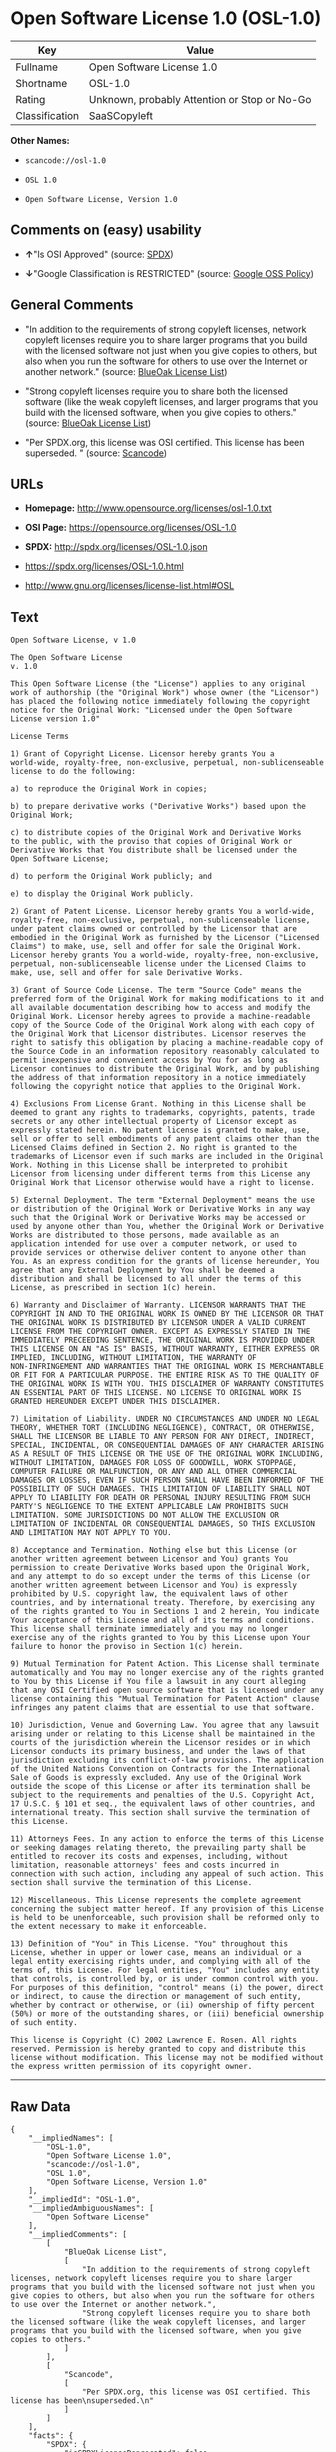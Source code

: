 * Open Software License 1.0 (OSL-1.0)

| Key              | Value                                          |
|------------------+------------------------------------------------|
| Fullname         | Open Software License 1.0                      |
| Shortname        | OSL-1.0                                        |
| Rating           | Unknown, probably Attention or Stop or No-Go   |
| Classification   | SaaSCopyleft                                   |

*Other Names:*

- =scancode://osl-1.0=

- =OSL 1.0=

- =Open Software License, Version 1.0=

** Comments on (easy) usability

- *↑*"Is OSI Approved" (source:
  [[https://spdx.org/licenses/OSL-1.0.html][SPDX]])

- *↓*"Google Classification is RESTRICTED" (source:
  [[https://opensource.google.com/docs/thirdparty/licenses/][Google OSS
  Policy]])

** General Comments

- "In addition to the requirements of strong copyleft licenses, network
  copyleft licenses require you to share larger programs that you build
  with the licensed software not just when you give copies to others,
  but also when you run the software for others to use over the Internet
  or another network." (source:
  [[https://blueoakcouncil.org/copyleft][BlueOak License List]])

- "Strong copyleft licenses require you to share both the licensed
  software (like the weak copyleft licenses, and larger programs that
  you build with the licensed software, when you give copies to others."
  (source: [[https://blueoakcouncil.org/copyleft][BlueOak License
  List]])

- "Per SPDX.org, this license was OSI certified. This license has been
  superseded. " (source:
  [[https://github.com/nexB/scancode-toolkit/blob/develop/src/licensedcode/data/licenses/osl-1.0.yml][Scancode]])

** URLs

- *Homepage:* http://www.opensource.org/licenses/osl-1.0.txt

- *OSI Page:* https://opensource.org/licenses/OSL-1.0

- *SPDX:* http://spdx.org/licenses/OSL-1.0.json

- https://spdx.org/licenses/OSL-1.0.html

- http://www.gnu.org/licenses/license-list.html#OSL

** Text

#+BEGIN_EXAMPLE
  Open Software License, v 1.0

  The Open Software License
  v. 1.0

  This Open Software License (the "License") applies to any original
  work of authorship (the "Original Work") whose owner (the "Licensor")
  has placed the following notice immediately following the copyright
  notice for the Original Work: "Licensed under the Open Software
  License version 1.0"

  License Terms

  1) Grant of Copyright License. Licensor hereby grants You a
  world-wide, royalty-free, non-exclusive, perpetual, non-sublicenseable
  license to do the following:

  a) to reproduce the Original Work in copies;

  b) to prepare derivative works ("Derivative Works") based upon the
  Original Work;

  c) to distribute copies of the Original Work and Derivative Works
  to the public, with the proviso that copies of Original Work or
  Derivative Works that You distribute shall be licensed under the
  Open Software License;

  d) to perform the Original Work publicly; and

  e) to display the Original Work publicly.

  2) Grant of Patent License. Licensor hereby grants You a world-wide,
  royalty-free, non-exclusive, perpetual, non-sublicenseable license,
  under patent claims owned or controlled by the Licensor that are
  embodied in the Original Work as furnished by the Licensor ("Licensed
  Claims") to make, use, sell and offer for sale the Original Work.
  Licensor hereby grants You a world-wide, royalty-free, non-exclusive,
  perpetual, non-sublicenseable license under the Licensed Claims to
  make, use, sell and offer for sale Derivative Works.

  3) Grant of Source Code License. The term "Source Code" means the
  preferred form of the Original Work for making modifications to it and
  all available documentation describing how to access and modify the
  Original Work. Licensor hereby agrees to provide a machine-readable
  copy of the Source Code of the Original Work along with each copy of
  the Original Work that Licensor distributes. Licensor reserves the
  right to satisfy this obligation by placing a machine-readable copy of
  the Source Code in an information repository reasonably calculated to
  permit inexpensive and convenient access by You for as long as
  Licensor continues to distribute the Original Work, and by publishing
  the address of that information repository in a notice immediately
  following the copyright notice that applies to the Original Work.

  4) Exclusions From License Grant. Nothing in this License shall be
  deemed to grant any rights to trademarks, copyrights, patents, trade
  secrets or any other intellectual property of Licensor except as
  expressly stated herein. No patent license is granted to make, use,
  sell or offer to sell embodiments of any patent claims other than the
  Licensed Claims defined in Section 2. No right is granted to the
  trademarks of Licensor even if such marks are included in the Original
  Work. Nothing in this License shall be interpreted to prohibit
  Licensor from licensing under different terms from this License any
  Original Work that Licensor otherwise would have a right to license.

  5) External Deployment. The term "External Deployment" means the use
  or distribution of the Original Work or Derivative Works in any way
  such that the Original Work or Derivative Works may be accessed or
  used by anyone other than You, whether the Original Work or Derivative
  Works are distributed to those persons, made available as an
  application intended for use over a computer network, or used to
  provide services or otherwise deliver content to anyone other than
  You. As an express condition for the grants of license hereunder, You
  agree that any External Deployment by You shall be deemed a
  distribution and shall be licensed to all under the terms of this
  License, as prescribed in section 1(c) herein.

  6) Warranty and Disclaimer of Warranty. LICENSOR WARRANTS THAT THE
  COPYRIGHT IN AND TO THE ORIGINAL WORK IS OWNED BY THE LICENSOR OR THAT
  THE ORIGINAL WORK IS DISTRIBUTED BY LICENSOR UNDER A VALID CURRENT
  LICENSE FROM THE COPYRIGHT OWNER. EXCEPT AS EXPRESSLY STATED IN THE
  IMMEDIATELY PRECEEDING SENTENCE, THE ORIGINAL WORK IS PROVIDED UNDER
  THIS LICENSE ON AN "AS IS" BASIS, WITHOUT WARRANTY, EITHER EXPRESS OR
  IMPLIED, INCLUDING, WITHOUT LIMITATION, THE WARRANTY OF
  NON-INFRINGEMENT AND WARRANTIES THAT THE ORIGINAL WORK IS MERCHANTABLE
  OR FIT FOR A PARTICULAR PURPOSE. THE ENTIRE RISK AS TO THE QUALITY OF
  THE ORIGINAL WORK IS WITH YOU. THIS DISCLAIMER OF WARRANTY CONSTITUTES
  AN ESSENTIAL PART OF THIS LICENSE. NO LICENSE TO ORIGINAL WORK IS
  GRANTED HEREUNDER EXCEPT UNDER THIS DISCLAIMER.

  7) Limitation of Liability. UNDER NO CIRCUMSTANCES AND UNDER NO LEGAL
  THEORY, WHETHER TORT (INCLUDING NEGLIGENCE), CONTRACT, OR OTHERWISE,
  SHALL THE LICENSOR BE LIABLE TO ANY PERSON FOR ANY DIRECT, INDIRECT,
  SPECIAL, INCIDENTAL, OR CONSEQUENTIAL DAMAGES OF ANY CHARACTER ARISING
  AS A RESULT OF THIS LICENSE OR THE USE OF THE ORIGINAL WORK INCLUDING,
  WITHOUT LIMITATION, DAMAGES FOR LOSS OF GOODWILL, WORK STOPPAGE,
  COMPUTER FAILURE OR MALFUNCTION, OR ANY AND ALL OTHER COMMERCIAL
  DAMAGES OR LOSSES, EVEN IF SUCH PERSON SHALL HAVE BEEN INFORMED OF THE
  POSSIBILITY OF SUCH DAMAGES. THIS LIMITATION OF LIABILITY SHALL NOT
  APPLY TO LIABILITY FOR DEATH OR PERSONAL INJURY RESULTING FROM SUCH
  PARTY'S NEGLIGENCE TO THE EXTENT APPLICABLE LAW PROHIBITS SUCH
  LIMITATION. SOME JURISDICTIONS DO NOT ALLOW THE EXCLUSION OR
  LIMITATION OF INCIDENTAL OR CONSEQUENTIAL DAMAGES, SO THIS EXCLUSION
  AND LIMITATION MAY NOT APPLY TO YOU.

  8) Acceptance and Termination. Nothing else but this License (or
  another written agreement between Licensor and You) grants You
  permission to create Derivative Works based upon the Original Work,
  and any attempt to do so except under the terms of this License (or
  another written agreement between Licensor and You) is expressly
  prohibited by U.S. copyright law, the equivalent laws of other
  countries, and by international treaty. Therefore, by exercising any
  of the rights granted to You in Sections 1 and 2 herein, You indicate
  Your acceptance of this License and all of its terms and conditions.
  This license shall terminate immediately and you may no longer
  exercise any of the rights granted to You by this License upon Your
  failure to honor the proviso in Section 1(c) herein.

  9) Mutual Termination for Patent Action. This License shall terminate
  automatically and You may no longer exercise any of the rights granted
  to You by this License if You file a lawsuit in any court alleging
  that any OSI Certified open source software that is licensed under any
  license containing this "Mutual Termination for Patent Action" clause
  infringes any patent claims that are essential to use that software.

  10) Jurisdiction, Venue and Governing Law. You agree that any lawsuit
  arising under or relating to this License shall be maintained in the
  courts of the jurisdiction wherein the Licensor resides or in which
  Licensor conducts its primary business, and under the laws of that
  jurisdiction excluding its conflict-of-law provisions. The application
  of the United Nations Convention on Contracts for the International
  Sale of Goods is expressly excluded. Any use of the Original Work
  outside the scope of this License or after its termination shall be
  subject to the requirements and penalties of the U.S. Copyright Act,
  17 U.S.C. § 101 et seq., the equivalent laws of other countries, and
  international treaty. This section shall survive the termination of
  this License.

  11) Attorneys Fees. In any action to enforce the terms of this License
  or seeking damages relating thereto, the prevailing party shall be
  entitled to recover its costs and expenses, including, without
  limitation, reasonable attorneys' fees and costs incurred in
  connection with such action, including any appeal of such action. This
  section shall survive the termination of this License.

  12) Miscellaneous. This License represents the complete agreement
  concerning the subject matter hereof. If any provision of this License
  is held to be unenforceable, such provision shall be reformed only to
  the extent necessary to make it enforceable.

  13) Definition of "You" in This License. "You" throughout this
  License, whether in upper or lower case, means an individual or a
  legal entity exercising rights under, and complying with all of the
  terms of, this License. For legal entities, "You" includes any entity
  that controls, is controlled by, or is under common control with you.
  For purposes of this definition, "control" means (i) the power, direct
  or indirect, to cause the direction or management of such entity,
  whether by contract or otherwise, or (ii) ownership of fifty percent
  (50%) or more of the outstanding shares, or (iii) beneficial ownership
  of such entity.

  This license is Copyright (C) 2002 Lawrence E. Rosen. All rights
  reserved. Permission is hereby granted to copy and distribute this
  license without modification. This license may not be modified without
  the express written permission of its copyright owner.
#+END_EXAMPLE

--------------

** Raw Data

#+BEGIN_EXAMPLE
  {
      "__impliedNames": [
          "OSL-1.0",
          "Open Software License 1.0",
          "scancode://osl-1.0",
          "OSL 1.0",
          "Open Software License, Version 1.0"
      ],
      "__impliedId": "OSL-1.0",
      "__impliedAmbiguousNames": [
          "Open Software License"
      ],
      "__impliedComments": [
          [
              "BlueOak License List",
              [
                  "In addition to the requirements of strong copyleft licenses, network copyleft licenses require you to share larger programs that you build with the licensed software not just when you give copies to others, but also when you run the software for others to use over the Internet or another network.",
                  "Strong copyleft licenses require you to share both the licensed software (like the weak copyleft licenses, and larger programs that you build with the licensed software, when you give copies to others."
              ]
          ],
          [
              "Scancode",
              [
                  "Per SPDX.org, this license was OSI certified. This license has been\nsuperseded.\n"
              ]
          ]
      ],
      "facts": {
          "SPDX": {
              "isSPDXLicenseDeprecated": false,
              "spdxFullName": "Open Software License 1.0",
              "spdxDetailsURL": "http://spdx.org/licenses/OSL-1.0.json",
              "_sourceURL": "https://spdx.org/licenses/OSL-1.0.html",
              "spdxLicIsOSIApproved": true,
              "spdxSeeAlso": [
                  "https://opensource.org/licenses/OSL-1.0"
              ],
              "_implications": {
                  "__impliedNames": [
                      "OSL-1.0",
                      "Open Software License 1.0"
                  ],
                  "__impliedId": "OSL-1.0",
                  "__impliedJudgement": [
                      [
                          "SPDX",
                          {
                              "tag": "PositiveJudgement",
                              "contents": "Is OSI Approved"
                          }
                      ]
                  ],
                  "__isOsiApproved": true,
                  "__impliedURLs": [
                      [
                          "SPDX",
                          "http://spdx.org/licenses/OSL-1.0.json"
                      ],
                      [
                          null,
                          "https://opensource.org/licenses/OSL-1.0"
                      ]
                  ]
              },
              "spdxLicenseId": "OSL-1.0"
          },
          "Scancode": {
              "otherUrls": [
                  "http://opensource.org/licenses/OSL-1.0",
                  "http://www.gnu.org/licenses/license-list.html#OSL",
                  "https://opensource.org/licenses/OSL-1.0"
              ],
              "homepageUrl": "http://www.opensource.org/licenses/osl-1.0.txt",
              "shortName": "OSL 1.0",
              "textUrls": null,
              "text": "Open Software License, v 1.0\n\nThe Open Software License\nv. 1.0\n\nThis Open Software License (the \"License\") applies to any original\nwork of authorship (the \"Original Work\") whose owner (the \"Licensor\")\nhas placed the following notice immediately following the copyright\nnotice for the Original Work: \"Licensed under the Open Software\nLicense version 1.0\"\n\nLicense Terms\n\n1) Grant of Copyright License. Licensor hereby grants You a\nworld-wide, royalty-free, non-exclusive, perpetual, non-sublicenseable\nlicense to do the following:\n\na) to reproduce the Original Work in copies;\n\nb) to prepare derivative works (\"Derivative Works\") based upon the\nOriginal Work;\n\nc) to distribute copies of the Original Work and Derivative Works\nto the public, with the proviso that copies of Original Work or\nDerivative Works that You distribute shall be licensed under the\nOpen Software License;\n\nd) to perform the Original Work publicly; and\n\ne) to display the Original Work publicly.\n\n2) Grant of Patent License. Licensor hereby grants You a world-wide,\nroyalty-free, non-exclusive, perpetual, non-sublicenseable license,\nunder patent claims owned or controlled by the Licensor that are\nembodied in the Original Work as furnished by the Licensor (\"Licensed\nClaims\") to make, use, sell and offer for sale the Original Work.\nLicensor hereby grants You a world-wide, royalty-free, non-exclusive,\nperpetual, non-sublicenseable license under the Licensed Claims to\nmake, use, sell and offer for sale Derivative Works.\n\n3) Grant of Source Code License. The term \"Source Code\" means the\npreferred form of the Original Work for making modifications to it and\nall available documentation describing how to access and modify the\nOriginal Work. Licensor hereby agrees to provide a machine-readable\ncopy of the Source Code of the Original Work along with each copy of\nthe Original Work that Licensor distributes. Licensor reserves the\nright to satisfy this obligation by placing a machine-readable copy of\nthe Source Code in an information repository reasonably calculated to\npermit inexpensive and convenient access by You for as long as\nLicensor continues to distribute the Original Work, and by publishing\nthe address of that information repository in a notice immediately\nfollowing the copyright notice that applies to the Original Work.\n\n4) Exclusions From License Grant. Nothing in this License shall be\ndeemed to grant any rights to trademarks, copyrights, patents, trade\nsecrets or any other intellectual property of Licensor except as\nexpressly stated herein. No patent license is granted to make, use,\nsell or offer to sell embodiments of any patent claims other than the\nLicensed Claims defined in Section 2. No right is granted to the\ntrademarks of Licensor even if such marks are included in the Original\nWork. Nothing in this License shall be interpreted to prohibit\nLicensor from licensing under different terms from this License any\nOriginal Work that Licensor otherwise would have a right to license.\n\n5) External Deployment. The term \"External Deployment\" means the use\nor distribution of the Original Work or Derivative Works in any way\nsuch that the Original Work or Derivative Works may be accessed or\nused by anyone other than You, whether the Original Work or Derivative\nWorks are distributed to those persons, made available as an\napplication intended for use over a computer network, or used to\nprovide services or otherwise deliver content to anyone other than\nYou. As an express condition for the grants of license hereunder, You\nagree that any External Deployment by You shall be deemed a\ndistribution and shall be licensed to all under the terms of this\nLicense, as prescribed in section 1(c) herein.\n\n6) Warranty and Disclaimer of Warranty. LICENSOR WARRANTS THAT THE\nCOPYRIGHT IN AND TO THE ORIGINAL WORK IS OWNED BY THE LICENSOR OR THAT\nTHE ORIGINAL WORK IS DISTRIBUTED BY LICENSOR UNDER A VALID CURRENT\nLICENSE FROM THE COPYRIGHT OWNER. EXCEPT AS EXPRESSLY STATED IN THE\nIMMEDIATELY PRECEEDING SENTENCE, THE ORIGINAL WORK IS PROVIDED UNDER\nTHIS LICENSE ON AN \"AS IS\" BASIS, WITHOUT WARRANTY, EITHER EXPRESS OR\nIMPLIED, INCLUDING, WITHOUT LIMITATION, THE WARRANTY OF\nNON-INFRINGEMENT AND WARRANTIES THAT THE ORIGINAL WORK IS MERCHANTABLE\nOR FIT FOR A PARTICULAR PURPOSE. THE ENTIRE RISK AS TO THE QUALITY OF\nTHE ORIGINAL WORK IS WITH YOU. THIS DISCLAIMER OF WARRANTY CONSTITUTES\nAN ESSENTIAL PART OF THIS LICENSE. NO LICENSE TO ORIGINAL WORK IS\nGRANTED HEREUNDER EXCEPT UNDER THIS DISCLAIMER.\n\n7) Limitation of Liability. UNDER NO CIRCUMSTANCES AND UNDER NO LEGAL\nTHEORY, WHETHER TORT (INCLUDING NEGLIGENCE), CONTRACT, OR OTHERWISE,\nSHALL THE LICENSOR BE LIABLE TO ANY PERSON FOR ANY DIRECT, INDIRECT,\nSPECIAL, INCIDENTAL, OR CONSEQUENTIAL DAMAGES OF ANY CHARACTER ARISING\nAS A RESULT OF THIS LICENSE OR THE USE OF THE ORIGINAL WORK INCLUDING,\nWITHOUT LIMITATION, DAMAGES FOR LOSS OF GOODWILL, WORK STOPPAGE,\nCOMPUTER FAILURE OR MALFUNCTION, OR ANY AND ALL OTHER COMMERCIAL\nDAMAGES OR LOSSES, EVEN IF SUCH PERSON SHALL HAVE BEEN INFORMED OF THE\nPOSSIBILITY OF SUCH DAMAGES. THIS LIMITATION OF LIABILITY SHALL NOT\nAPPLY TO LIABILITY FOR DEATH OR PERSONAL INJURY RESULTING FROM SUCH\nPARTY'S NEGLIGENCE TO THE EXTENT APPLICABLE LAW PROHIBITS SUCH\nLIMITATION. SOME JURISDICTIONS DO NOT ALLOW THE EXCLUSION OR\nLIMITATION OF INCIDENTAL OR CONSEQUENTIAL DAMAGES, SO THIS EXCLUSION\nAND LIMITATION MAY NOT APPLY TO YOU.\n\n8) Acceptance and Termination. Nothing else but this License (or\nanother written agreement between Licensor and You) grants You\npermission to create Derivative Works based upon the Original Work,\nand any attempt to do so except under the terms of this License (or\nanother written agreement between Licensor and You) is expressly\nprohibited by U.S. copyright law, the equivalent laws of other\ncountries, and by international treaty. Therefore, by exercising any\nof the rights granted to You in Sections 1 and 2 herein, You indicate\nYour acceptance of this License and all of its terms and conditions.\nThis license shall terminate immediately and you may no longer\nexercise any of the rights granted to You by this License upon Your\nfailure to honor the proviso in Section 1(c) herein.\n\n9) Mutual Termination for Patent Action. This License shall terminate\nautomatically and You may no longer exercise any of the rights granted\nto You by this License if You file a lawsuit in any court alleging\nthat any OSI Certified open source software that is licensed under any\nlicense containing this \"Mutual Termination for Patent Action\" clause\ninfringes any patent claims that are essential to use that software.\n\n10) Jurisdiction, Venue and Governing Law. You agree that any lawsuit\narising under or relating to this License shall be maintained in the\ncourts of the jurisdiction wherein the Licensor resides or in which\nLicensor conducts its primary business, and under the laws of that\njurisdiction excluding its conflict-of-law provisions. The application\nof the United Nations Convention on Contracts for the International\nSale of Goods is expressly excluded. Any use of the Original Work\noutside the scope of this License or after its termination shall be\nsubject to the requirements and penalties of the U.S. Copyright Act,\n17 U.S.C. ÃÂ§ 101 et seq., the equivalent laws of other countries, and\ninternational treaty. This section shall survive the termination of\nthis License.\n\n11) Attorneys Fees. In any action to enforce the terms of this License\nor seeking damages relating thereto, the prevailing party shall be\nentitled to recover its costs and expenses, including, without\nlimitation, reasonable attorneys' fees and costs incurred in\nconnection with such action, including any appeal of such action. This\nsection shall survive the termination of this License.\n\n12) Miscellaneous. This License represents the complete agreement\nconcerning the subject matter hereof. If any provision of this License\nis held to be unenforceable, such provision shall be reformed only to\nthe extent necessary to make it enforceable.\n\n13) Definition of \"You\" in This License. \"You\" throughout this\nLicense, whether in upper or lower case, means an individual or a\nlegal entity exercising rights under, and complying with all of the\nterms of, this License. For legal entities, \"You\" includes any entity\nthat controls, is controlled by, or is under common control with you.\nFor purposes of this definition, \"control\" means (i) the power, direct\nor indirect, to cause the direction or management of such entity,\nwhether by contract or otherwise, or (ii) ownership of fifty percent\n(50%) or more of the outstanding shares, or (iii) beneficial ownership\nof such entity.\n\nThis license is Copyright (C) 2002 Lawrence E. Rosen. All rights\nreserved. Permission is hereby granted to copy and distribute this\nlicense without modification. This license may not be modified without\nthe express written permission of its copyright owner.",
              "category": "Copyleft",
              "osiUrl": "http://www.opensource.org/licenses/osl-1.0.txt",
              "owner": "Lawrence Rosen",
              "_sourceURL": "https://github.com/nexB/scancode-toolkit/blob/develop/src/licensedcode/data/licenses/osl-1.0.yml",
              "key": "osl-1.0",
              "name": "Open Software License 1.0",
              "spdxId": "OSL-1.0",
              "notes": "Per SPDX.org, this license was OSI certified. This license has been\nsuperseded.\n",
              "_implications": {
                  "__impliedNames": [
                      "scancode://osl-1.0",
                      "OSL 1.0",
                      "OSL-1.0"
                  ],
                  "__impliedId": "OSL-1.0",
                  "__impliedComments": [
                      [
                          "Scancode",
                          [
                              "Per SPDX.org, this license was OSI certified. This license has been\nsuperseded.\n"
                          ]
                      ]
                  ],
                  "__impliedCopyleft": [
                      [
                          "Scancode",
                          "Copyleft"
                      ]
                  ],
                  "__calculatedCopyleft": "Copyleft",
                  "__impliedText": "Open Software License, v 1.0\n\nThe Open Software License\nv. 1.0\n\nThis Open Software License (the \"License\") applies to any original\nwork of authorship (the \"Original Work\") whose owner (the \"Licensor\")\nhas placed the following notice immediately following the copyright\nnotice for the Original Work: \"Licensed under the Open Software\nLicense version 1.0\"\n\nLicense Terms\n\n1) Grant of Copyright License. Licensor hereby grants You a\nworld-wide, royalty-free, non-exclusive, perpetual, non-sublicenseable\nlicense to do the following:\n\na) to reproduce the Original Work in copies;\n\nb) to prepare derivative works (\"Derivative Works\") based upon the\nOriginal Work;\n\nc) to distribute copies of the Original Work and Derivative Works\nto the public, with the proviso that copies of Original Work or\nDerivative Works that You distribute shall be licensed under the\nOpen Software License;\n\nd) to perform the Original Work publicly; and\n\ne) to display the Original Work publicly.\n\n2) Grant of Patent License. Licensor hereby grants You a world-wide,\nroyalty-free, non-exclusive, perpetual, non-sublicenseable license,\nunder patent claims owned or controlled by the Licensor that are\nembodied in the Original Work as furnished by the Licensor (\"Licensed\nClaims\") to make, use, sell and offer for sale the Original Work.\nLicensor hereby grants You a world-wide, royalty-free, non-exclusive,\nperpetual, non-sublicenseable license under the Licensed Claims to\nmake, use, sell and offer for sale Derivative Works.\n\n3) Grant of Source Code License. The term \"Source Code\" means the\npreferred form of the Original Work for making modifications to it and\nall available documentation describing how to access and modify the\nOriginal Work. Licensor hereby agrees to provide a machine-readable\ncopy of the Source Code of the Original Work along with each copy of\nthe Original Work that Licensor distributes. Licensor reserves the\nright to satisfy this obligation by placing a machine-readable copy of\nthe Source Code in an information repository reasonably calculated to\npermit inexpensive and convenient access by You for as long as\nLicensor continues to distribute the Original Work, and by publishing\nthe address of that information repository in a notice immediately\nfollowing the copyright notice that applies to the Original Work.\n\n4) Exclusions From License Grant. Nothing in this License shall be\ndeemed to grant any rights to trademarks, copyrights, patents, trade\nsecrets or any other intellectual property of Licensor except as\nexpressly stated herein. No patent license is granted to make, use,\nsell or offer to sell embodiments of any patent claims other than the\nLicensed Claims defined in Section 2. No right is granted to the\ntrademarks of Licensor even if such marks are included in the Original\nWork. Nothing in this License shall be interpreted to prohibit\nLicensor from licensing under different terms from this License any\nOriginal Work that Licensor otherwise would have a right to license.\n\n5) External Deployment. The term \"External Deployment\" means the use\nor distribution of the Original Work or Derivative Works in any way\nsuch that the Original Work or Derivative Works may be accessed or\nused by anyone other than You, whether the Original Work or Derivative\nWorks are distributed to those persons, made available as an\napplication intended for use over a computer network, or used to\nprovide services or otherwise deliver content to anyone other than\nYou. As an express condition for the grants of license hereunder, You\nagree that any External Deployment by You shall be deemed a\ndistribution and shall be licensed to all under the terms of this\nLicense, as prescribed in section 1(c) herein.\n\n6) Warranty and Disclaimer of Warranty. LICENSOR WARRANTS THAT THE\nCOPYRIGHT IN AND TO THE ORIGINAL WORK IS OWNED BY THE LICENSOR OR THAT\nTHE ORIGINAL WORK IS DISTRIBUTED BY LICENSOR UNDER A VALID CURRENT\nLICENSE FROM THE COPYRIGHT OWNER. EXCEPT AS EXPRESSLY STATED IN THE\nIMMEDIATELY PRECEEDING SENTENCE, THE ORIGINAL WORK IS PROVIDED UNDER\nTHIS LICENSE ON AN \"AS IS\" BASIS, WITHOUT WARRANTY, EITHER EXPRESS OR\nIMPLIED, INCLUDING, WITHOUT LIMITATION, THE WARRANTY OF\nNON-INFRINGEMENT AND WARRANTIES THAT THE ORIGINAL WORK IS MERCHANTABLE\nOR FIT FOR A PARTICULAR PURPOSE. THE ENTIRE RISK AS TO THE QUALITY OF\nTHE ORIGINAL WORK IS WITH YOU. THIS DISCLAIMER OF WARRANTY CONSTITUTES\nAN ESSENTIAL PART OF THIS LICENSE. NO LICENSE TO ORIGINAL WORK IS\nGRANTED HEREUNDER EXCEPT UNDER THIS DISCLAIMER.\n\n7) Limitation of Liability. UNDER NO CIRCUMSTANCES AND UNDER NO LEGAL\nTHEORY, WHETHER TORT (INCLUDING NEGLIGENCE), CONTRACT, OR OTHERWISE,\nSHALL THE LICENSOR BE LIABLE TO ANY PERSON FOR ANY DIRECT, INDIRECT,\nSPECIAL, INCIDENTAL, OR CONSEQUENTIAL DAMAGES OF ANY CHARACTER ARISING\nAS A RESULT OF THIS LICENSE OR THE USE OF THE ORIGINAL WORK INCLUDING,\nWITHOUT LIMITATION, DAMAGES FOR LOSS OF GOODWILL, WORK STOPPAGE,\nCOMPUTER FAILURE OR MALFUNCTION, OR ANY AND ALL OTHER COMMERCIAL\nDAMAGES OR LOSSES, EVEN IF SUCH PERSON SHALL HAVE BEEN INFORMED OF THE\nPOSSIBILITY OF SUCH DAMAGES. THIS LIMITATION OF LIABILITY SHALL NOT\nAPPLY TO LIABILITY FOR DEATH OR PERSONAL INJURY RESULTING FROM SUCH\nPARTY'S NEGLIGENCE TO THE EXTENT APPLICABLE LAW PROHIBITS SUCH\nLIMITATION. SOME JURISDICTIONS DO NOT ALLOW THE EXCLUSION OR\nLIMITATION OF INCIDENTAL OR CONSEQUENTIAL DAMAGES, SO THIS EXCLUSION\nAND LIMITATION MAY NOT APPLY TO YOU.\n\n8) Acceptance and Termination. Nothing else but this License (or\nanother written agreement between Licensor and You) grants You\npermission to create Derivative Works based upon the Original Work,\nand any attempt to do so except under the terms of this License (or\nanother written agreement between Licensor and You) is expressly\nprohibited by U.S. copyright law, the equivalent laws of other\ncountries, and by international treaty. Therefore, by exercising any\nof the rights granted to You in Sections 1 and 2 herein, You indicate\nYour acceptance of this License and all of its terms and conditions.\nThis license shall terminate immediately and you may no longer\nexercise any of the rights granted to You by this License upon Your\nfailure to honor the proviso in Section 1(c) herein.\n\n9) Mutual Termination for Patent Action. This License shall terminate\nautomatically and You may no longer exercise any of the rights granted\nto You by this License if You file a lawsuit in any court alleging\nthat any OSI Certified open source software that is licensed under any\nlicense containing this \"Mutual Termination for Patent Action\" clause\ninfringes any patent claims that are essential to use that software.\n\n10) Jurisdiction, Venue and Governing Law. You agree that any lawsuit\narising under or relating to this License shall be maintained in the\ncourts of the jurisdiction wherein the Licensor resides or in which\nLicensor conducts its primary business, and under the laws of that\njurisdiction excluding its conflict-of-law provisions. The application\nof the United Nations Convention on Contracts for the International\nSale of Goods is expressly excluded. Any use of the Original Work\noutside the scope of this License or after its termination shall be\nsubject to the requirements and penalties of the U.S. Copyright Act,\n17 U.S.C. Â§ 101 et seq., the equivalent laws of other countries, and\ninternational treaty. This section shall survive the termination of\nthis License.\n\n11) Attorneys Fees. In any action to enforce the terms of this License\nor seeking damages relating thereto, the prevailing party shall be\nentitled to recover its costs and expenses, including, without\nlimitation, reasonable attorneys' fees and costs incurred in\nconnection with such action, including any appeal of such action. This\nsection shall survive the termination of this License.\n\n12) Miscellaneous. This License represents the complete agreement\nconcerning the subject matter hereof. If any provision of this License\nis held to be unenforceable, such provision shall be reformed only to\nthe extent necessary to make it enforceable.\n\n13) Definition of \"You\" in This License. \"You\" throughout this\nLicense, whether in upper or lower case, means an individual or a\nlegal entity exercising rights under, and complying with all of the\nterms of, this License. For legal entities, \"You\" includes any entity\nthat controls, is controlled by, or is under common control with you.\nFor purposes of this definition, \"control\" means (i) the power, direct\nor indirect, to cause the direction or management of such entity,\nwhether by contract or otherwise, or (ii) ownership of fifty percent\n(50%) or more of the outstanding shares, or (iii) beneficial ownership\nof such entity.\n\nThis license is Copyright (C) 2002 Lawrence E. Rosen. All rights\nreserved. Permission is hereby granted to copy and distribute this\nlicense without modification. This license may not be modified without\nthe express written permission of its copyright owner.",
                  "__impliedURLs": [
                      [
                          "Homepage",
                          "http://www.opensource.org/licenses/osl-1.0.txt"
                      ],
                      [
                          "OSI Page",
                          "http://www.opensource.org/licenses/osl-1.0.txt"
                      ],
                      [
                          null,
                          "http://opensource.org/licenses/OSL-1.0"
                      ],
                      [
                          null,
                          "http://www.gnu.org/licenses/license-list.html#OSL"
                      ],
                      [
                          null,
                          "https://opensource.org/licenses/OSL-1.0"
                      ]
                  ]
              }
          },
          "BlueOak License List": {
              "url": "https://spdx.org/licenses/OSL-1.0.html",
              "familyName": "Open Software License",
              "_sourceURL": "https://blueoakcouncil.org/copyleft",
              "name": "Open Software License 1.0",
              "id": "OSL-1.0",
              "_implications": {
                  "__impliedNames": [
                      "OSL-1.0",
                      "Open Software License 1.0"
                  ],
                  "__impliedAmbiguousNames": [
                      "Open Software License"
                  ],
                  "__impliedComments": [
                      [
                          "BlueOak License List",
                          [
                              "In addition to the requirements of strong copyleft licenses, network copyleft licenses require you to share larger programs that you build with the licensed software not just when you give copies to others, but also when you run the software for others to use over the Internet or another network.",
                              "Strong copyleft licenses require you to share both the licensed software (like the weak copyleft licenses, and larger programs that you build with the licensed software, when you give copies to others."
                          ]
                      ]
                  ],
                  "__impliedCopyleft": [
                      [
                          "BlueOak License List",
                          "SaaSCopyleft"
                      ]
                  ],
                  "__calculatedCopyleft": "SaaSCopyleft",
                  "__impliedURLs": [
                      [
                          null,
                          "https://spdx.org/licenses/OSL-1.0.html"
                      ]
                  ]
              },
              "CopyleftKind": "SaaSCopyleft"
          },
          "OpenSourceInitiative": {
              "text": [
                  {
                      "url": "https://opensource.org/licenses/OSL-1.0",
                      "title": "HTML",
                      "media_type": "text/html"
                  }
              ],
              "identifiers": [
                  {
                      "identifier": "OSL-1.0",
                      "scheme": "SPDX"
                  }
              ],
              "superseded_by": "OLS-3.0",
              "_sourceURL": "https://opensource.org/licenses/",
              "name": "Open Software License, Version 1.0",
              "other_names": [],
              "keywords": [
                  "osi-approved",
                  "discouraged",
                  "redundant"
              ],
              "id": "OSL-1.0",
              "links": [
                  {
                      "note": "OSI Page",
                      "url": "https://opensource.org/licenses/OSL-1.0"
                  }
              ],
              "_implications": {
                  "__impliedNames": [
                      "OSL-1.0",
                      "Open Software License, Version 1.0",
                      "OSL-1.0"
                  ],
                  "__impliedURLs": [
                      [
                          "OSI Page",
                          "https://opensource.org/licenses/OSL-1.0"
                      ]
                  ]
              }
          },
          "Google OSS Policy": {
              "rating": "RESTRICTED",
              "_sourceURL": "https://opensource.google.com/docs/thirdparty/licenses/",
              "id": "OSL-1.0",
              "_implications": {
                  "__impliedNames": [
                      "OSL-1.0"
                  ],
                  "__impliedJudgement": [
                      [
                          "Google OSS Policy",
                          {
                              "tag": "NegativeJudgement",
                              "contents": "Google Classification is RESTRICTED"
                          }
                      ]
                  ]
              }
          }
      },
      "__impliedJudgement": [
          [
              "Google OSS Policy",
              {
                  "tag": "NegativeJudgement",
                  "contents": "Google Classification is RESTRICTED"
              }
          ],
          [
              "SPDX",
              {
                  "tag": "PositiveJudgement",
                  "contents": "Is OSI Approved"
              }
          ]
      ],
      "__impliedCopyleft": [
          [
              "BlueOak License List",
              "SaaSCopyleft"
          ],
          [
              "Scancode",
              "Copyleft"
          ]
      ],
      "__calculatedCopyleft": "SaaSCopyleft",
      "__isOsiApproved": true,
      "__impliedText": "Open Software License, v 1.0\n\nThe Open Software License\nv. 1.0\n\nThis Open Software License (the \"License\") applies to any original\nwork of authorship (the \"Original Work\") whose owner (the \"Licensor\")\nhas placed the following notice immediately following the copyright\nnotice for the Original Work: \"Licensed under the Open Software\nLicense version 1.0\"\n\nLicense Terms\n\n1) Grant of Copyright License. Licensor hereby grants You a\nworld-wide, royalty-free, non-exclusive, perpetual, non-sublicenseable\nlicense to do the following:\n\na) to reproduce the Original Work in copies;\n\nb) to prepare derivative works (\"Derivative Works\") based upon the\nOriginal Work;\n\nc) to distribute copies of the Original Work and Derivative Works\nto the public, with the proviso that copies of Original Work or\nDerivative Works that You distribute shall be licensed under the\nOpen Software License;\n\nd) to perform the Original Work publicly; and\n\ne) to display the Original Work publicly.\n\n2) Grant of Patent License. Licensor hereby grants You a world-wide,\nroyalty-free, non-exclusive, perpetual, non-sublicenseable license,\nunder patent claims owned or controlled by the Licensor that are\nembodied in the Original Work as furnished by the Licensor (\"Licensed\nClaims\") to make, use, sell and offer for sale the Original Work.\nLicensor hereby grants You a world-wide, royalty-free, non-exclusive,\nperpetual, non-sublicenseable license under the Licensed Claims to\nmake, use, sell and offer for sale Derivative Works.\n\n3) Grant of Source Code License. The term \"Source Code\" means the\npreferred form of the Original Work for making modifications to it and\nall available documentation describing how to access and modify the\nOriginal Work. Licensor hereby agrees to provide a machine-readable\ncopy of the Source Code of the Original Work along with each copy of\nthe Original Work that Licensor distributes. Licensor reserves the\nright to satisfy this obligation by placing a machine-readable copy of\nthe Source Code in an information repository reasonably calculated to\npermit inexpensive and convenient access by You for as long as\nLicensor continues to distribute the Original Work, and by publishing\nthe address of that information repository in a notice immediately\nfollowing the copyright notice that applies to the Original Work.\n\n4) Exclusions From License Grant. Nothing in this License shall be\ndeemed to grant any rights to trademarks, copyrights, patents, trade\nsecrets or any other intellectual property of Licensor except as\nexpressly stated herein. No patent license is granted to make, use,\nsell or offer to sell embodiments of any patent claims other than the\nLicensed Claims defined in Section 2. No right is granted to the\ntrademarks of Licensor even if such marks are included in the Original\nWork. Nothing in this License shall be interpreted to prohibit\nLicensor from licensing under different terms from this License any\nOriginal Work that Licensor otherwise would have a right to license.\n\n5) External Deployment. The term \"External Deployment\" means the use\nor distribution of the Original Work or Derivative Works in any way\nsuch that the Original Work or Derivative Works may be accessed or\nused by anyone other than You, whether the Original Work or Derivative\nWorks are distributed to those persons, made available as an\napplication intended for use over a computer network, or used to\nprovide services or otherwise deliver content to anyone other than\nYou. As an express condition for the grants of license hereunder, You\nagree that any External Deployment by You shall be deemed a\ndistribution and shall be licensed to all under the terms of this\nLicense, as prescribed in section 1(c) herein.\n\n6) Warranty and Disclaimer of Warranty. LICENSOR WARRANTS THAT THE\nCOPYRIGHT IN AND TO THE ORIGINAL WORK IS OWNED BY THE LICENSOR OR THAT\nTHE ORIGINAL WORK IS DISTRIBUTED BY LICENSOR UNDER A VALID CURRENT\nLICENSE FROM THE COPYRIGHT OWNER. EXCEPT AS EXPRESSLY STATED IN THE\nIMMEDIATELY PRECEEDING SENTENCE, THE ORIGINAL WORK IS PROVIDED UNDER\nTHIS LICENSE ON AN \"AS IS\" BASIS, WITHOUT WARRANTY, EITHER EXPRESS OR\nIMPLIED, INCLUDING, WITHOUT LIMITATION, THE WARRANTY OF\nNON-INFRINGEMENT AND WARRANTIES THAT THE ORIGINAL WORK IS MERCHANTABLE\nOR FIT FOR A PARTICULAR PURPOSE. THE ENTIRE RISK AS TO THE QUALITY OF\nTHE ORIGINAL WORK IS WITH YOU. THIS DISCLAIMER OF WARRANTY CONSTITUTES\nAN ESSENTIAL PART OF THIS LICENSE. NO LICENSE TO ORIGINAL WORK IS\nGRANTED HEREUNDER EXCEPT UNDER THIS DISCLAIMER.\n\n7) Limitation of Liability. UNDER NO CIRCUMSTANCES AND UNDER NO LEGAL\nTHEORY, WHETHER TORT (INCLUDING NEGLIGENCE), CONTRACT, OR OTHERWISE,\nSHALL THE LICENSOR BE LIABLE TO ANY PERSON FOR ANY DIRECT, INDIRECT,\nSPECIAL, INCIDENTAL, OR CONSEQUENTIAL DAMAGES OF ANY CHARACTER ARISING\nAS A RESULT OF THIS LICENSE OR THE USE OF THE ORIGINAL WORK INCLUDING,\nWITHOUT LIMITATION, DAMAGES FOR LOSS OF GOODWILL, WORK STOPPAGE,\nCOMPUTER FAILURE OR MALFUNCTION, OR ANY AND ALL OTHER COMMERCIAL\nDAMAGES OR LOSSES, EVEN IF SUCH PERSON SHALL HAVE BEEN INFORMED OF THE\nPOSSIBILITY OF SUCH DAMAGES. THIS LIMITATION OF LIABILITY SHALL NOT\nAPPLY TO LIABILITY FOR DEATH OR PERSONAL INJURY RESULTING FROM SUCH\nPARTY'S NEGLIGENCE TO THE EXTENT APPLICABLE LAW PROHIBITS SUCH\nLIMITATION. SOME JURISDICTIONS DO NOT ALLOW THE EXCLUSION OR\nLIMITATION OF INCIDENTAL OR CONSEQUENTIAL DAMAGES, SO THIS EXCLUSION\nAND LIMITATION MAY NOT APPLY TO YOU.\n\n8) Acceptance and Termination. Nothing else but this License (or\nanother written agreement between Licensor and You) grants You\npermission to create Derivative Works based upon the Original Work,\nand any attempt to do so except under the terms of this License (or\nanother written agreement between Licensor and You) is expressly\nprohibited by U.S. copyright law, the equivalent laws of other\ncountries, and by international treaty. Therefore, by exercising any\nof the rights granted to You in Sections 1 and 2 herein, You indicate\nYour acceptance of this License and all of its terms and conditions.\nThis license shall terminate immediately and you may no longer\nexercise any of the rights granted to You by this License upon Your\nfailure to honor the proviso in Section 1(c) herein.\n\n9) Mutual Termination for Patent Action. This License shall terminate\nautomatically and You may no longer exercise any of the rights granted\nto You by this License if You file a lawsuit in any court alleging\nthat any OSI Certified open source software that is licensed under any\nlicense containing this \"Mutual Termination for Patent Action\" clause\ninfringes any patent claims that are essential to use that software.\n\n10) Jurisdiction, Venue and Governing Law. You agree that any lawsuit\narising under or relating to this License shall be maintained in the\ncourts of the jurisdiction wherein the Licensor resides or in which\nLicensor conducts its primary business, and under the laws of that\njurisdiction excluding its conflict-of-law provisions. The application\nof the United Nations Convention on Contracts for the International\nSale of Goods is expressly excluded. Any use of the Original Work\noutside the scope of this License or after its termination shall be\nsubject to the requirements and penalties of the U.S. Copyright Act,\n17 U.S.C. Â§ 101 et seq., the equivalent laws of other countries, and\ninternational treaty. This section shall survive the termination of\nthis License.\n\n11) Attorneys Fees. In any action to enforce the terms of this License\nor seeking damages relating thereto, the prevailing party shall be\nentitled to recover its costs and expenses, including, without\nlimitation, reasonable attorneys' fees and costs incurred in\nconnection with such action, including any appeal of such action. This\nsection shall survive the termination of this License.\n\n12) Miscellaneous. This License represents the complete agreement\nconcerning the subject matter hereof. If any provision of this License\nis held to be unenforceable, such provision shall be reformed only to\nthe extent necessary to make it enforceable.\n\n13) Definition of \"You\" in This License. \"You\" throughout this\nLicense, whether in upper or lower case, means an individual or a\nlegal entity exercising rights under, and complying with all of the\nterms of, this License. For legal entities, \"You\" includes any entity\nthat controls, is controlled by, or is under common control with you.\nFor purposes of this definition, \"control\" means (i) the power, direct\nor indirect, to cause the direction or management of such entity,\nwhether by contract or otherwise, or (ii) ownership of fifty percent\n(50%) or more of the outstanding shares, or (iii) beneficial ownership\nof such entity.\n\nThis license is Copyright (C) 2002 Lawrence E. Rosen. All rights\nreserved. Permission is hereby granted to copy and distribute this\nlicense without modification. This license may not be modified without\nthe express written permission of its copyright owner.",
      "__impliedURLs": [
          [
              "SPDX",
              "http://spdx.org/licenses/OSL-1.0.json"
          ],
          [
              null,
              "https://opensource.org/licenses/OSL-1.0"
          ],
          [
              null,
              "https://spdx.org/licenses/OSL-1.0.html"
          ],
          [
              "Homepage",
              "http://www.opensource.org/licenses/osl-1.0.txt"
          ],
          [
              "OSI Page",
              "http://www.opensource.org/licenses/osl-1.0.txt"
          ],
          [
              null,
              "http://opensource.org/licenses/OSL-1.0"
          ],
          [
              null,
              "http://www.gnu.org/licenses/license-list.html#OSL"
          ],
          [
              "OSI Page",
              "https://opensource.org/licenses/OSL-1.0"
          ]
      ]
  }
#+END_EXAMPLE

--------------

** Dot Cluster Graph

[[../dot/OSL-1.0.svg]]